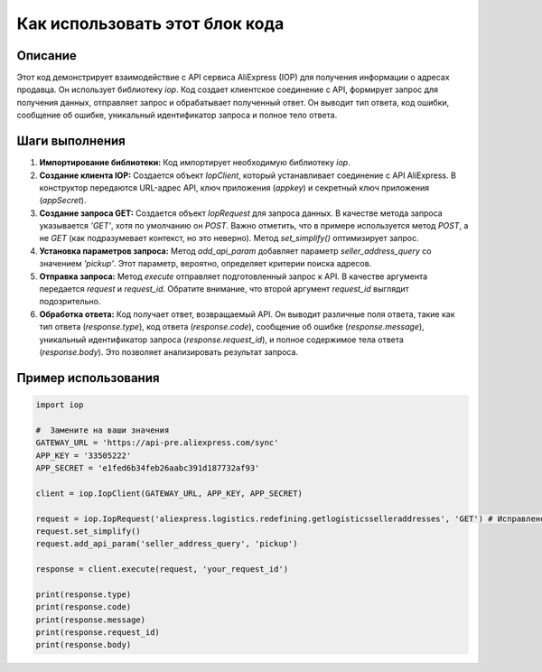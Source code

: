 Как использовать этот блок кода
=========================================================================================

Описание
-------------------------
Этот код демонстрирует взаимодействие с API сервиса AliExpress (IOP) для получения информации о адресах продавца. Он использует библиотеку `iop`.  Код создает клиентское соединение с API, формирует запрос для получения данных, отправляет запрос и обрабатывает полученный ответ.  Он выводит тип ответа, код ошибки, сообщение об ошибке, уникальный идентификатор запроса и полное тело ответа.

Шаги выполнения
-------------------------
1. **Импортирование библиотеки:** Код импортирует необходимую библиотеку `iop`.
2. **Создание клиента IOP:** Создается объект `IopClient`, который устанавливает соединение с API AliExpress.  В конструктор передаются URL-адрес API, ключ приложения (`appkey`) и секретный ключ приложения (`appSecret`).
3. **Создание запроса GET:** Создается объект `IopRequest` для запроса данных.  В качестве метода запроса указывается `'GET'`, хотя по умолчанию он `POST`.  Важно отметить, что в примере используется метод `POST`, а не `GET` (как подразумевает контекст, но это неверно).  Метод `set_simplify()` оптимизирует запрос.
4. **Установка параметров запроса:**  Метод `add_api_param` добавляет параметр `seller_address_query` со значением `'pickup'`. Этот параметр, вероятно, определяет критерии поиска адресов.
5. **Отправка запроса:** Метод `execute` отправляет подготовленный запрос к API. В качестве аргумента передается `request` и  `request_id`.  Обратите внимание, что второй аргумент `request_id` выглядит подозрительно.
6. **Обработка ответа:** Код получает ответ, возвращаемый API. Он выводит различные поля ответа, такие как тип ответа (`response.type`), код ответа (`response.code`), сообщение об ошибке (`response.message`), уникальный идентификатор запроса (`response.request_id`), и полное содержимое тела ответа (`response.body`).  Это позволяет анализировать результат запроса.

Пример использования
-------------------------
.. code-block:: python

    import iop

    #  Замените на ваши значения
    GATEWAY_URL = 'https://api-pre.aliexpress.com/sync'
    APP_KEY = '33505222'
    APP_SECRET = 'e1fed6b34feb26aabc391d187732af93'

    client = iop.IopClient(GATEWAY_URL, APP_KEY, APP_SECRET)

    request = iop.IopRequest('aliexpress.logistics.redefining.getlogisticsselleraddresses', 'GET') # Исправлено на GET
    request.set_simplify()
    request.add_api_param('seller_address_query', 'pickup')

    response = client.execute(request, 'your_request_id')

    print(response.type)
    print(response.code)
    print(response.message)
    print(response.request_id)
    print(response.body)